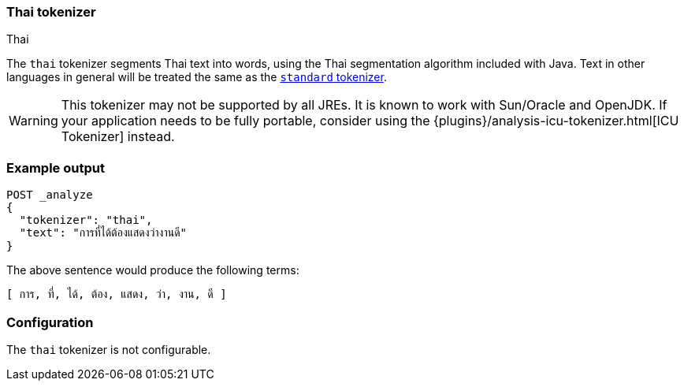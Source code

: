 [[analysis-thai-tokenizer]]
=== Thai tokenizer
++++
<titleabbrev>Thai</titleabbrev>
++++

The `thai` tokenizer segments Thai text into words, using the Thai
segmentation algorithm included with Java. Text in other languages in general
will be treated the same as the
<<analysis-standard-tokenizer,`standard` tokenizer>>.

WARNING: This tokenizer may not be supported by all JREs. It is known to work
with Sun/Oracle and OpenJDK. If your application needs to be fully portable,
consider using the {plugins}/analysis-icu-tokenizer.html[ICU Tokenizer] instead.

[float]
=== Example output

[source,console]
---------------------------
POST _analyze
{
  "tokenizer": "thai",
  "text": "การที่ได้ต้องแสดงว่างานดี"
}
---------------------------

/////////////////////

[source,console-result]
----------------------------
{
  "tokens": [
    {
      "token": "การ",
      "start_offset": 0,
      "end_offset": 3,
      "type": "word",
      "position": 0
    },
    {
      "token": "ที่",
      "start_offset": 3,
      "end_offset": 6,
      "type": "word",
      "position": 1
    },
    {
      "token": "ได้",
      "start_offset": 6,
      "end_offset": 9,
      "type": "word",
      "position": 2
    },
    {
      "token": "ต้อง",
      "start_offset": 9,
      "end_offset": 13,
      "type": "word",
      "position": 3
    },
    {
      "token": "แสดง",
      "start_offset": 13,
      "end_offset": 17,
      "type": "word",
      "position": 4
    },
    {
      "token": "ว่า",
      "start_offset": 17,
      "end_offset": 20,
      "type": "word",
      "position": 5
    },
    {
      "token": "งาน",
      "start_offset": 20,
      "end_offset": 23,
      "type": "word",
      "position": 6
    },
    {
      "token": "ดี",
      "start_offset": 23,
      "end_offset": 25,
      "type": "word",
      "position": 7
    }
  ]
}
----------------------------

/////////////////////


The above sentence would produce the following terms:

[source,text]
---------------------------
[ การ, ที่, ได้, ต้อง, แสดง, ว่า, งาน, ดี ]
---------------------------

[float]
=== Configuration

The `thai` tokenizer is not configurable.
